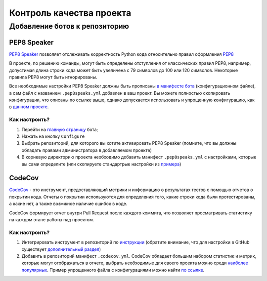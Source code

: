 Контроль качества проекта
#########################

Добавление ботов к репозиторию
******************************

PEP8 Speaker
============

`PEP8 Speaker <https://github.com/OrkoHunter/pep8speaks>`_ позволяет отслеживать 
корректность Python кода относительно правил оформления `PEP8 <https://peps.python.org/pep-0008/>`_

В проекте, по решению команды, могут быть определены отступления от классических правил PEP8,
например, допустимая длина строки кода может быть увеличена с 79 символов до 100 или 120 символов.
Некоторые правила PEP8 могут быть игнорированы. 

Все необходимые настройки PEP8 Speaker должны быть прописаны 
`в манифесте бота <https://github.com/OrkoHunter/pep8speaks#configuration>`_ (конфигурационном файле), 
а сам файл с названием ``.pep8speaks.yml`` добавлен в ваш проект. Вы можете полностью скопировать конфигурации, что 
описаны по ссылке выше, однако допускается использовать и упрощенную конфигурацию, 
как в `данном проекте <https://github.com/aimclub/FEDOT/blob/master/.pep8speaks.yml>`_.

Как настроить?
--------------

1. Перейти на `главную страницу <https://github.com/apps/pep8-speaks>`_ бота;
2. Нажать на кнопку ``Configure``
3. Выбрать репозиторий, для которого вы хотите активировать PEP8 Speaker 
   (помните, что вы должны обладать правами администратора в добавляемом проекте)
4. В корневую директорию проекта необходимо добавить манифест ``.pep8speaks.yml`` с настройками, которые 
   вы сами определите (или скопируете стандартрые настройки из `примера <https://github.com/OrkoHunter/pep8speaks#configuration>`_)

CodeCov
=======

`CodeCov <https://about.codecov.io>`_  - это инструмент, предоставляющий метрики и информацию о результатах
тестов с помощью отчетов о покрытии кода. Отчеты о покрытии используются для определения того, 
какие строки кода были протестированы, а какие нет, а также возмжное наличие ошибок в коде.

CodeCov формирует отчет внутри Pull Request после каждого коммита, что позволяет просматривать 
статистику на каждом этапе работы над проектом.

.. image:: images/codecov.png
   :width: 650

Как настроить?
--------------

1. Интегрировать инструмент в репозиторий по `инструкции <https://docs.codecov.com/docs/quick-start>`_
   (обратите внимание, что для настройки в GitHub существует `дополнительный раздел <https://docs.codecov.com/docs/github-tutorial>`_)
2. Добавить в репозиторий манифест ``.codecov.yml``. CodeCov обладает большим набором статистик и метрик,
   которые могут отображаться в отчете, выбрать необходимые для своего проекта можно среди `наиболее популярных <https://docs.codecov.com/docs/common-recipe-list>`_.
   Пример упрощенного файла с конфигурациями можно найти `по ссылке <https://github.com/aimclub/FEDOT/blob/master/.codecov.yml>`_. 
